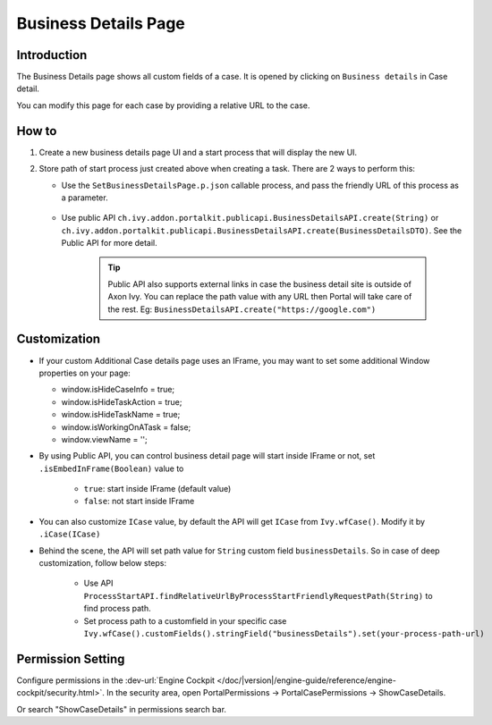 .. _customization-businessdetailspage:

Business Details Page
============================

.. _customization-additionalcasedetailspage.introduction:

Introduction
------------

The Business Details page shows all custom fields of a case. It is opened
by clicking on ``Business details`` in Case detail.

You can modify this page for each case by providing a relative URL to the case.

.. _customization-additionalcasedetailspage.customization:

How to
-------------

#. Create a new business details page UI and a start process that will display
   the new UI.

   |customization-additional-case-details-page|


#. Store path of start process just created above when creating a task. There are 2 ways to perform this:
   
   * Use the ``SetBusinessDetailsPage.p.json`` callable process, and pass the friendly URL of this process as a parameter.

      |set-additonal-case-detail-page-callable-process|

   * Use public API ``ch.ivy.addon.portalkit.publicapi.BusinessDetailsAPI.create(String)`` or ``ch.ivy.addon.portalkit.publicapi.BusinessDetailsAPI.create(BusinessDetailsDTO)``. See the Public API for more detail.

      |customize-case-detail-with-public-api|

      .. tip:: 
         Public API also supports external links in case the business detail site is outside of Axon Ivy.    
         You can replace the path value with any URL then Portal will take care of the rest. Eg: ``BusinessDetailsAPI.create("https://google.com")``

Customization
-------------
-  If your custom Additional Case details page uses an IFrame, you may want to set some additional
   Window properties on your page: 

   - window.isHideCaseInfo = true;
   - window.isHideTaskAction = true;
   - window.isHideTaskName = true;
   - window.isWorkingOnATask = false;
   - window.viewName = '';

   |customization-additional-case-details-page-iframe|

-  By using Public API, you can control business detail page will start inside IFrame or not, set ``.isEmbedInFrame(Boolean)`` value to 
   
   	- ``true``: start inside IFrame (default value)
   	- ``false``: not start inside IFrame

-  You can also customize ``ICase`` value, by default the API will get ``ICase`` from ``Ivy.wfCase()``. Modify it by ``.iCase(ICase)``

   |start-business-details-page-iframe|

- Behind the scene, the API will set path value for ``String`` custom field ``businessDetails``. So in case of deep customization, follow below steps:

   - Use API ``ProcessStartAPI.findRelativeUrlByProcessStartFriendlyRequestPath(String)`` to find process path.
   - Set process path to a customfield in your specific case ``Ivy.wfCase().customFields().stringField("businessDetails").set(your-process-path-url)``

Permission Setting
------------------

Configure permissions in the :dev-url:`Engine Cockpit
</doc/|version|/engine-guide/reference/engine-cockpit/security.html>`. In the security area, open PortalPermissions -> PortalCasePermissions -> ShowCaseDetails.

Or search "ShowCaseDetails" in permissions search bar.


.. |start-business-details-page-iframe| image:: images/business-details-page/start-business-details-page-iframe.png
.. |customization-additional-case-details-page-iframe| image:: images/business-details-page/customization-additional-case-details-page-iframe.png
.. |customization-additional-case-details-page| image:: images/business-details-page/customization-additional-case-details-page.png
.. |set-additonal-case-detail-page-callable-process| image:: images/business-details-page/set-additonal-case-detail-page-callable-process.png
.. |customize-case-detail-with-public-api| image:: images/business-details-page/customize-case-detail-with-public-api.png